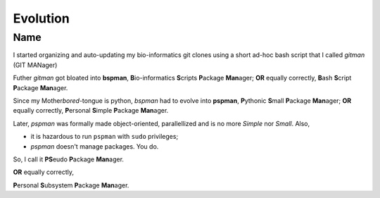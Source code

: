 #########
Evolution
#########

****
Name
****

I started organizing and auto-updating my bio-informatics git clones using
a short ad-hoc bash script that I called `gitman` (GIT MANager)


Futher `gitman` got bloated into **bspman**\ , \
**B**\ io-informatics **S**\ cripts **P**\ ackage **Man**\ ager; \
**OR** equally correctly, \
**B**\ ash **S**\ cript **P**\ ackage **Man**\ ager.


Since my Mother\ *bored*\ -tongue is python, \
`bspman` had to evolve into **pspman**\ , \
**P**\ ythonic **S**\ mall **P**\ ackage **Man**\ ager; \
**OR** equally correctly, \
**P**\ ersonal **S**\ imple **P**\ ackage **Man**\ ager.

Later, `pspman` was formally made object-oriented, parallellized \
and is no more *Simple* nor *Small*.
Also,

- it is hazardous to run ``pspman`` with ``sudo`` privileges;
- `pspman` doesn't manage packages. You do.

So, I call it **PS**\ eudo **P**\ ackage **Man**\ ager.

**OR** equally correctly, \

**P**\ ersonal **S**\ ubsystem **P**\ ackage **Man**\ ager.
